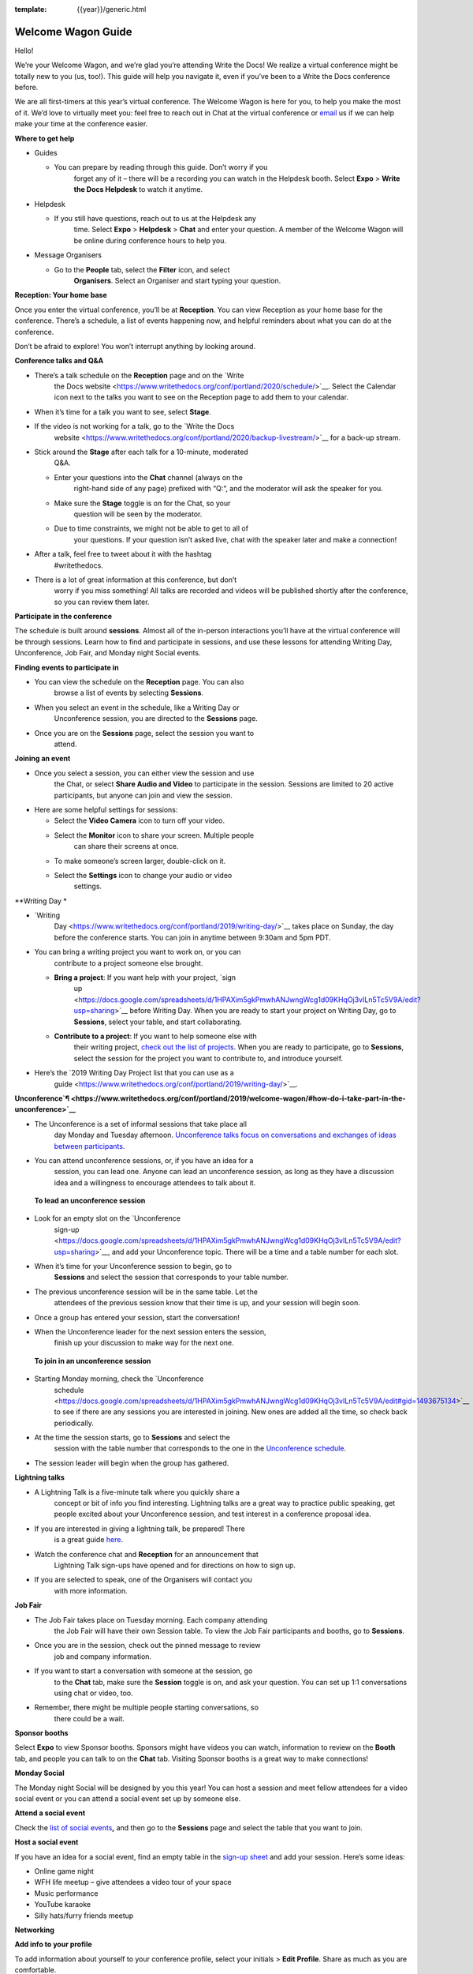 :template: {{year}}/generic.html

Welcome Wagon Guide
===================

Hello!

We’re your Welcome Wagon, and we’re glad you’re attending Write the
Docs! We realize a virtual conference might be totally new to you (us,
too!). This guide will help you navigate it, even if you’ve been to a
Write the Docs conference before.

We are all first-timers at this year’s virtual conference. The Welcome
Wagon is here for you, to help you make the most of it. We’d love to
virtually meet you: feel free to reach out in Chat at the virtual
conference or `email <mailto:canncrochet@gmail.com>`__ us if we can help
make your time at the conference easier.

**Where to get help**

-  Guides

   -  You can prepare by reading through this guide. Don’t worry if you
          forget any of it – there will be a recording you can watch in
          the Helpdesk booth. Select **Expo** > **Write the Docs
          Helpdesk** to watch it anytime.

-  Helpdesk

   -  If you still have questions, reach out to us at the Helpdesk any
          time. Select **Expo** > **Helpdesk** > **Chat** and enter your
          question. A member of the Welcome Wagon will be online during
          conference hours to help you.

-  Message Organisers

   -  Go to the **People** tab, select the **Filter** icon, and select
          **Organisers**. Select an Organiser and start typing your
          question.

**Reception: Your home base**

Once you enter the virtual conference, you’ll be at **Reception**. You
can view Reception as your home base for the conference. There’s a
schedule, a list of events happening now, and helpful reminders about
what you can do at the conference.

Don’t be afraid to explore! You won’t interrupt anything by looking
around.

**Conference talks and Q&A**

-  There’s a talk schedule on the **Reception** page and on the `Write
       the Docs
       website <https://www.writethedocs.org/conf/portland/2020/schedule/>`__.
       Select the Calendar icon next to the talks you want to see on the
       Reception page to add them to your calendar.

-  When it’s time for a talk you want to see, select **Stage**.

-  If the video is not working for a talk, go to the `Write the Docs
       website <https://www.writethedocs.org/conf/portland/2020/backup-livestream/>`__
       for a back-up stream.

-  Stick around the **Stage** after each talk for a 10-minute, moderated
       Q&A.

   -  Enter your questions into the **Chat** channel (always on the
          right-hand side of any page) prefixed with “Q:“, and the
          moderator will ask the speaker for you.

   -  Make sure the **Stage** toggle is on for the Chat, so your
          question will be seen by the moderator.

   -  Due to time constraints, we might not be able to get to all of
          your questions. If your question isn’t asked live, chat with
          the speaker later and make a connection!

-  After a talk, feel free to tweet about it with the hashtag
       #writethedocs.

-  There is a lot of great information at this conference, but don’t
       worry if you miss something! All talks are recorded and videos
       will be published shortly after the conference, so you can review
       them later.

**Participate in the conference**

The schedule is built around **sessions**. Almost all of the in-person
interactions you’ll have at the virtual conference will be through
sessions. Learn how to find and participate in sessions, and use these
lessons for attending Writing Day, Unconference, Job Fair, and Monday
night Social events.

**Finding events to participate in**

-  You can view the schedule on the **Reception** page. You can also
       browse a list of events by selecting **Sessions**.

-  When you select an event in the schedule, like a Writing Day or
       Unconference session, you are directed to the **Sessions** page.

-  Once you are on the **Sessions** page, select the session you want to
       attend.

**Joining an event**

-  Once you select a session, you can either view the session and use
       the Chat, or select **Share Audio and Video** to participate in
       the session. Sessions are limited to 20 active participants, but
       anyone can join and view the session.

-  Here are some helpful settings for sessions:

   -  Select the **Video Camera** icon to turn off your video.

   -  Select the **Monitor** icon to share your screen. Multiple people
          can share their screens at once.

   -  To make someone’s screen larger, double-click on it.

   -  Select the **Settings** icon to change your audio or video
          settings.

**Writing
Day *

-  `Writing
       Day <https://www.writethedocs.org/conf/portland/2019/writing-day/>`__
       takes place on Sunday, the day before the conference starts. You
       can join in anytime between 9:30am and 5pm PDT.

-  You can bring a writing project you want to work on, or you can
       contribute to a project someone else brought.

   -  **Bring a project**: If you want help with your project, `sign
          up <https://docs.google.com/spreadsheets/d/1HPAXim5gkPmwhANJwngWcg1d09KHqOj3vILn5Tc5V9A/edit?usp=sharing>`__
          before Writing Day. When you are ready to start your project
          on Writing Day, go to **Sessions**, select your table, and
          start collaborating.

   -  **Contribute to a project**: If you want to help someone else with
          their writing project, `check out the list of
          projects <https://docs.google.com/spreadsheets/d/1HPAXim5gkPmwhANJwngWcg1d09KHqOj3vILn5Tc5V9A/edit?usp=sharing>`__.
          When you are ready to participate, go to **Sessions**, select
          the session for the project you want to contribute to, and
          introduce yourself.

-  Here’s the `2019 Writing Day Project list that you can use as a
       guide <https://www.writethedocs.org/conf/portland/2019/writing-day/>`__.

**Unconference\ `¶ <https://www.writethedocs.org/conf/portland/2019/welcome-wagon/#how-do-i-take-part-in-the-unconference>`__**

-  The Unconference is a set of informal sessions that take place all
       day Monday and Tuesday afternoon. `Unconference talks focus on
       conversations and exchanges of ideas between
       participants. <https://www.writethedocs.org/conf/portland/2020/unconference/>`__

-  You can attend unconference sessions, or, if you have an idea for a
       session, you can lead one. Anyone can lead an unconference
       session, as long as they have a discussion idea and a willingness
       to encourage attendees to talk about it.

..

    **To lead an unconference session**

-  Look for an empty slot on the `Unconference
       sign-up <https://docs.google.com/spreadsheets/d/1HPAXim5gkPmwhANJwngWcg1d09KHqOj3vILn5Tc5V9A/edit?usp=sharing>`__,
       and add your Unconference topic. There will be a time and a table
       number for each slot.

-  When it’s time for your Unconference session to begin, go to
       **Sessions** and select the session that corresponds to your
       table number.

-  The previous unconference session will be in the same table. Let the
       attendees of the previous session know that their time is up, and
       your session will begin soon.

-  Once a group has entered your session, start the conversation!

-  When the Unconference leader for the next session enters the session,
       finish up your discussion to make way for the next one.

..

    **To join in an unconference session**

-  Starting Monday morning, check the `Unconference
       schedule <https://docs.google.com/spreadsheets/d/1HPAXim5gkPmwhANJwngWcg1d09KHqOj3vILn5Tc5V9A/edit#gid=1493675134>`__
       to see if there are any sessions you are interested in joining.
       New ones are added all the time, so check back periodically.

-  At the time the session starts, go to **Sessions** and select the
       session with the table number that corresponds to the one in the
       `Unconference
       schedule <https://docs.google.com/spreadsheets/d/1HPAXim5gkPmwhANJwngWcg1d09KHqOj3vILn5Tc5V9A/edit#gid=1493675134>`__.

-  The session leader will begin when the group has gathered.

**Lightning talks**

-  A Lightning Talk is a five-minute talk where you quickly share a
       concept or bit of info you find interesting. Lightning talks are
       a great way to practice public speaking, get people excited about
       your Unconference session, and test interest in a conference
       proposal idea.

-  If you are interested in giving a lightning talk, be prepared! There
       is a great guide
       `here <https://www.writethedocs.org/conf/portland/2020/lightning-talks/?highlight=re>`__.

-  Watch the conference chat and **Reception** for an announcement that
       Lightning Talk sign-ups have opened and for directions on how to
       sign up.

-  If you are selected to speak, one of the Organisers will contact you
       with more information.

**Job Fair**

-  The Job Fair takes place on Tuesday morning. Each company attending
       the Job Fair will have their own Session table. To view the Job
       Fair participants and booths, go to **Sessions**.

-  Once you are in the session, check out the pinned message to review
       job and company information.

-  If you want to start a conversation with someone at the session, go
       to the **Chat** tab, make sure the **Session** toggle is on, and
       ask your question. You can set up 1:1 conversations using chat or
       video, too.

-  Remember, there might be multiple people starting conversations, so
       there could be a wait.

**Sponsor booths**

Select **Expo** to view Sponsor booths. Sponsors might have videos you
can watch, information to review on the **Booth** tab, and people you
can talk to on the **Chat** tab. Visiting Sponsor booths is a great way
to make connections!

**Monday Social**

The Monday night Social will be designed by you this year! You can host
a session and meet fellow attendees for a video social event or you can
attend a social event set up by someone else.

**Attend a social event**

Check the `list of social
events <https://docs.google.com/spreadsheets/d/1HPAXim5gkPmwhANJwngWcg1d09KHqOj3vILn5Tc5V9A/edit#gid=1493675134>`__\ **,**
and then go to the **Sessions** page and select the table that you want
to join.

**Host a social event**

If you have an idea for a social event, find an empty table in the
`sign-up
sheet <https://docs.google.com/spreadsheets/d/1HPAXim5gkPmwhANJwngWcg1d09KHqOj3vILn5Tc5V9A/edit#gid=1493675134>`__
and add your session. Here’s some ideas:

-  Online game night

-  WFH life meetup – give attendees a video tour of your space

-  Music performance

-  YouTube karaoke

-  Silly hats/furry friends meetup

**Networking**

**Add info to your profile**

To add information about yourself to your conference profile, select
your initials > **Edit Profile**. Share as much as you are comfortable.

Important: Any info you add to your profile can be seen by everyone
attending the conference. All conversations should adhere to the `Write
the Docs Code of
Conduct <https://www.writethedocs.org/code-of-conduct/>`__.

**Reach out to attendees**

There are several ways to network using the virtual conference platform:

-  **Networking**: Select **Networking** to be randomly matched with
       another attendee. Conversations are limited to 1-5 minutes, and
       you’ll automatically be connected to the next person when your 5
       minutes is up. Here’s some icebreakers:

   -  What are you reading for fun right now?

   -  Have you found a website that makes you happy during social
          isolation?

   -  If you could start a business, what would it be?

   -  What is the best vacation you’ve ever been on?

   -  Are you working on any passion projects right now?

   -  What are your favorite podcasts?

   -  What is the most surprising thing that happened to you in the past
          week?

   -  What drew you to your work?

-  **Direct message Chat**:

   -  You can direct message attendees by finding them on the **People**
          tab.

   -  To filter for Organisers or Speakers, select the **Filter** icon.

   -  You can toggle between viewing **People** (a list of attendees)
          and **Messages** (a list of the messages you sent and
          received).

-  **Event and conference-wide Chat**:

   -  When you chat on any of the main pages (Reception, Sessions,
          Networking, and Expo, you are chatting *the entire
          conference*.

   -  When you attend a Session, view the main Stage, or visit an Expo
          booth, you’ll see a toggle for switching between
          conference-wide chat and event chat. When you select
          **Event**, you are chatting the entire conference. To chat
          just your session, toggle on the **Session** or **Booth**
          chat.

**Pro Tips**

-  Conferences are exhilarating, but can also be exhausting. Give your
       brain a break! Grab a quiet spot or take a quick walk. Play a
       board game on your lunch break. Come back invigorated.

-  Find out who is attending the conference before you attend. Join the
       `Write the Docs Slack <http://slack.writethedocs.org/>`__, follow
       the `Write the Docs on
       Twitter <https://twitter.com/writethedocs>`__, and review the
       `list of
       speakers <https://www.writethedocs.org/conf/portland/2019/speakers/>`__.

-  In case of technical issues with our main platform Hopin, please
       watch the #wtd-conference Slack channel for status updates and
       alternative viewing links that might be posted.
